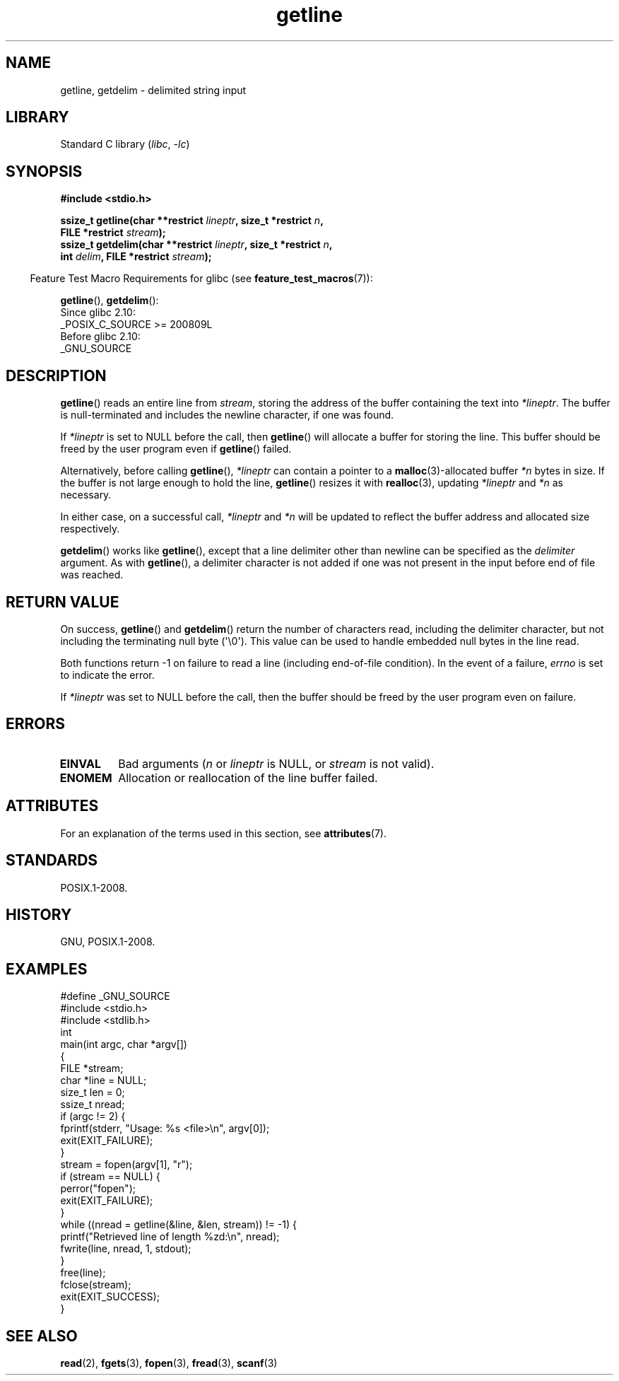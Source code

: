 '\" t
.\" Copyright (c) 2001 John Levon <moz@compsoc.man.ac.uk>
.\" Based in part on GNU libc documentation
.\"
.\" SPDX-License-Identifier: Linux-man-pages-copyleft
.\"
.TH getline 3 2024-06-15 "Linux man-pages (unreleased)"
.SH NAME
getline, getdelim \- delimited string input
.SH LIBRARY
Standard C library
.RI ( libc ", " \-lc )
.SH SYNOPSIS
.nf
.B #include <stdio.h>
.P
.BI "ssize_t getline(char **restrict " lineptr ", size_t *restrict " n ,
.BI "                FILE *restrict " stream );
.BI "ssize_t getdelim(char **restrict " lineptr ", size_t *restrict " n ,
.BI "                int " delim ", FILE *restrict " stream );
.fi
.P
.RS -4
Feature Test Macro Requirements for glibc (see
.BR feature_test_macros (7)):
.RE
.P
.BR getline (),
.BR getdelim ():
.nf
    Since glibc 2.10:
        _POSIX_C_SOURCE >= 200809L
    Before glibc 2.10:
        _GNU_SOURCE
.fi
.SH DESCRIPTION
.BR getline ()
reads an entire line from \fIstream\fP,
storing the address of the buffer containing the text into
.IR *lineptr .
The buffer is null-terminated and includes the newline character, if
one was found.
.P
If
.I *lineptr
is set to NULL before the call, then
.BR getline ()
will allocate a buffer for storing the line.
This buffer should be freed by the user program
even if
.BR getline ()
failed.
.P
Alternatively, before calling
.BR getline (),
.I *lineptr
can contain a pointer to a
.BR malloc (3)\-allocated
buffer
.I *n
bytes in size.
If the buffer is not large enough to hold the line,
.BR getline ()
resizes it with
.BR realloc (3),
updating
.I *lineptr
and
.I *n
as necessary.
.P
In either case, on a successful call,
.I *lineptr
and
.I *n
will be updated to reflect the buffer address and allocated size respectively.
.P
.BR getdelim ()
works like
.BR getline (),
except that a line delimiter other than newline can be specified as the
.I delimiter
argument.
As with
.BR getline (),
a delimiter character is not added if one was not present
in the input before end of file was reached.
.SH RETURN VALUE
On success,
.BR getline ()
and
.BR getdelim ()
return the number of characters read, including the delimiter character,
but not including the terminating null byte (\[aq]\[rs]0\[aq]).
This value can be used
to handle embedded null bytes in the line read.
.P
Both functions return \-1 on failure to read a line (including end-of-file
condition).
In the event of a failure,
.I errno
is set to indicate the error.
.P
If
.I *lineptr
was set to NULL before the call, then the buffer should be freed by the
user program even on failure.
.SH ERRORS
.TP
.B EINVAL
Bad arguments
.RI ( n
or
.I lineptr
is NULL, or
.I stream
is not valid).
.TP
.B ENOMEM
Allocation or reallocation of the line buffer failed.
.SH ATTRIBUTES
For an explanation of the terms used in this section, see
.BR attributes (7).
.TS
allbox;
lbx lb lb
l l l.
Interface	Attribute	Value
T{
.na
.nh
.BR getline (),
.BR getdelim ()
T}	Thread safety	MT-Safe
.TE
.SH STANDARDS
POSIX.1-2008.
.SH HISTORY
GNU, POSIX.1-2008.
.SH EXAMPLES
.\" SRC BEGIN (getline.c)
.EX
#define _GNU_SOURCE
#include <stdio.h>
#include <stdlib.h>
\&
int
main(int argc, char *argv[])
{
    FILE *stream;
    char *line = NULL;
    size_t len = 0;
    ssize_t nread;
\&
    if (argc != 2) {
        fprintf(stderr, "Usage: %s <file>\[rs]n", argv[0]);
        exit(EXIT_FAILURE);
    }
\&
    stream = fopen(argv[1], "r");
    if (stream == NULL) {
        perror("fopen");
        exit(EXIT_FAILURE);
    }
\&
    while ((nread = getline(&line, &len, stream)) != \-1) {
        printf("Retrieved line of length %zd:\[rs]n", nread);
        fwrite(line, nread, 1, stdout);
    }
\&
    free(line);
    fclose(stream);
    exit(EXIT_SUCCESS);
}
.EE
.\" SRC END
.SH SEE ALSO
.BR read (2),
.BR fgets (3),
.BR fopen (3),
.BR fread (3),
.BR scanf (3)
